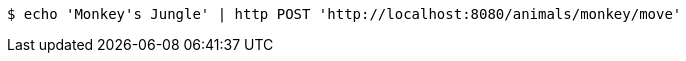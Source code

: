[source,bash]
----
$ echo 'Monkey's Jungle' | http POST 'http://localhost:8080/animals/monkey/move'
----